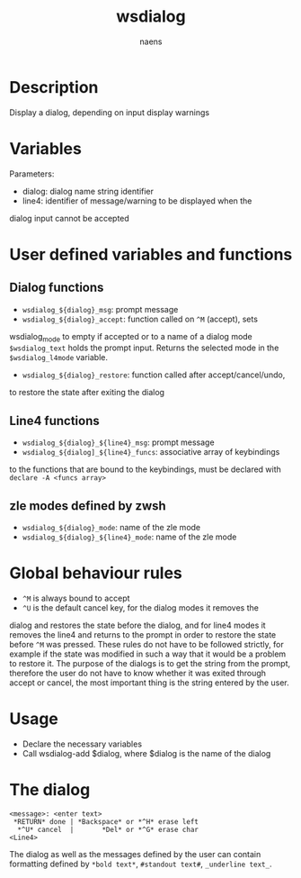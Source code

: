 #+TITLE: wsdialog
#+AUTHOR: naens
#+EMAIL: naens@gmx.com

#+OPTIONS: toc:nil

* Description
Display a dialog, depending on input display warnings

* Variables
Parameters:
 + dialog: dialog name string identifier
 + line4: identifier of message/warning to be displayed when the
dialog input cannot be accepted

* User defined variables and functions
** Dialog functions
 + ~wsdialog_${dialog}_msg~: prompt message
 + ~wsdialog_${dialog}_accept~: function called on ~^M~ (accept), sets
wsdialog_mode to empty if accepted or to a name of a dialog mode
~$wsdialog_text~ holds the prompt input.  Returns the selected mode in the
~$wsdialog_l4mode~ variable.
 + ~wsdialog_${dialog}_restore~: function called after accept/cancel/undo, 
to restore the state after exiting the dialog

** Line4 functions
 + ~wsdialog_${dialog}_${line4}_msg~: prompt message
 + ~wsdialog_${dialog]_${line4}_funcs~: associative array of keybindings
to the functions that are bound to the keybindings, must be declared with
~declare -A <funcs array>~

** zle modes defined by zwsh
 + ~wsdialog_${dialog}_mode~: name of the zle mode
 + ~wsdialog_${dialog}_${line4}_mode~: name of the zle mode

* Global behaviour rules
 + ~^M~ is always bound to accept
 + ~^U~ is the default cancel key, for the dialog modes it removes the
dialog and restores the state before the dialog, and for line4 modes it
removes the line4 and returns to the prompt in order to restore the state
before ~^M~ was pressed.
These rules do not have to be followed strictly, for example if the state
was modified in such a way that it would be a problem to restore it.
The purpose of the dialogs is to get the string from the prompt, therefore
the user do not have to know whether it was exited through accept or cancel,
the most important thing is the string entered by the user.

* Usage
 + Declare the necessary variables
 + Call wsdialog-add $dialog, where $dialog is the name of the dialog

* The dialog
#+BEGIN_SRC 
<message>: <enter text>
 *RETURN* done | *Backspace* or *^H* erase left
  *^U* cancel  |       *Del* or *^G* erase char
<Line4>
#+END_SRC

The dialog as well as the messages defined by the user can contain
formatting defined by ~*bold text*~, ~#standout text#~, ~_underline text_~.
